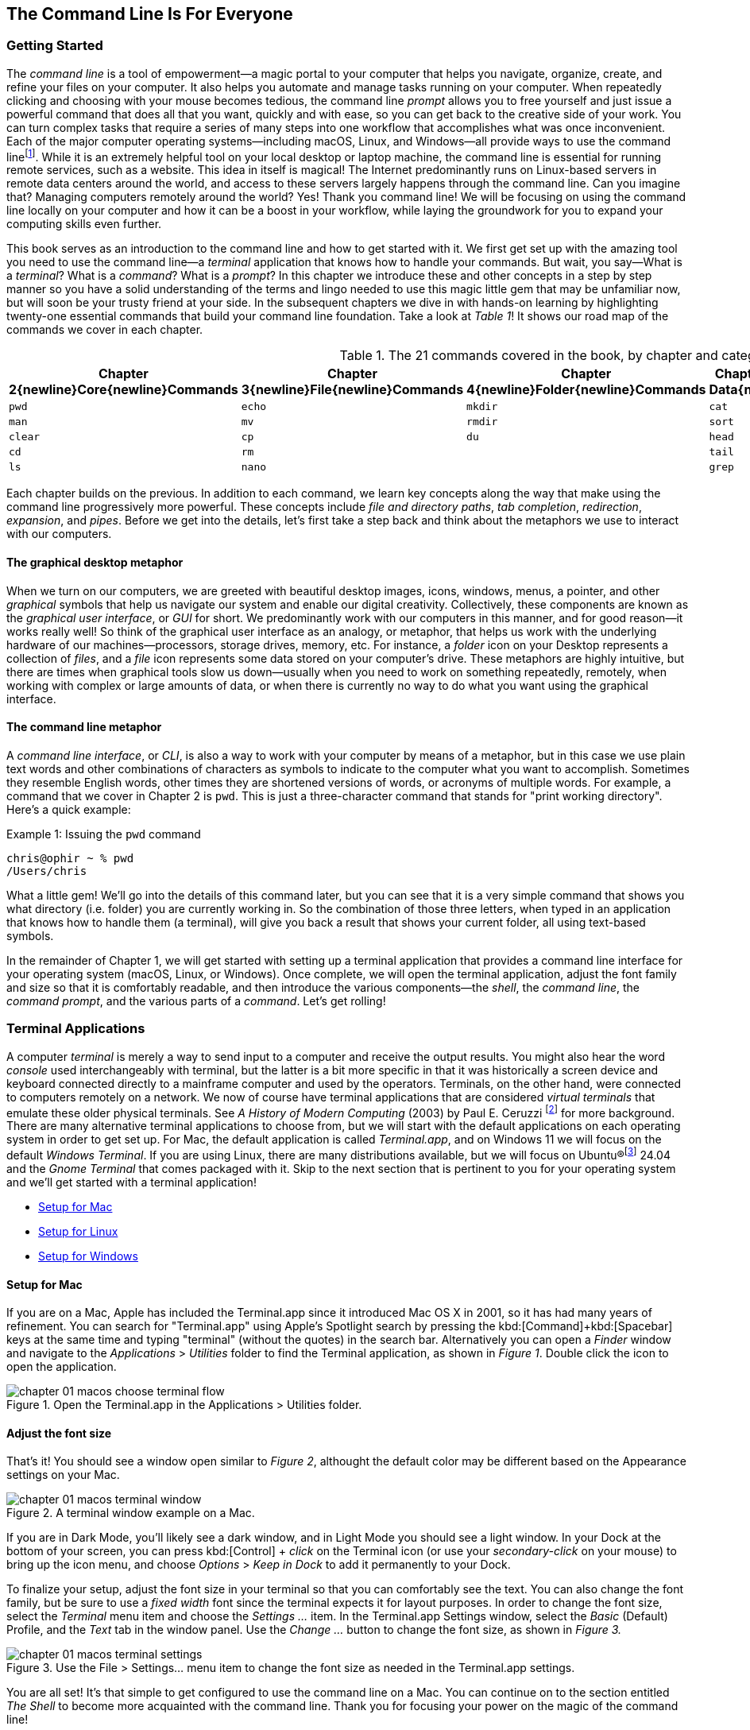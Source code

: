 == The Command Line Is For Everyone

===  Getting Started

The _command line_ is a tool of empowerment--a magic portal to your computer that helps you navigate, organize, create, and refine your files on your computer.  It also helps you automate and manage tasks running on your computer.  When repeatedly clicking and choosing with your mouse becomes tedious, the command line _prompt_ allows you to free yourself and just issue a powerful command that does all that you want, quickly and with ease, so you can get back to the creative side of your work.  You can turn complex tasks that require a series of many steps into one workflow that accomplishes what was once inconvenient.  Each of the major computer operating systems--including macOS, Linux, and Windows--all provide ways to use the command line{empty}footnote:[Before desktop computing arose, sending commands to a computer was the predominant way to work with them. The success of the UNIX operating system developed by AT&T Bell Laboratories inspired the development of Linux, the architecture of macOS, and later Windows Subsytem for Linux.  We focus on commands in these Unix-like systems.].  While it is an extremely helpful tool on your local desktop or laptop machine, the command line is essential for running remote services, such as a website.  This idea in itself is magical! The Internet predominantly runs on Linux-based servers in remote data centers around the world, and access to these servers largely happens through the command line.  Can you imagine that? Managing computers remotely around the world? Yes! Thank you command line!  We will be focusing on using the command line locally on your computer and how it can be a boost in your workflow, while laying the groundwork for you to expand your computing skills even further.

This book serves as an introduction to the command line and how to get started with it.  We first get set up with the amazing tool you need to use the command line--a _terminal_ application that knows how to handle your commands.  But wait, you say--What is a _terminal_?  What is a _command_?  What is a _prompt_?  In this chapter we introduce these and other concepts in a step by step manner so you have a solid understanding of the terms and lingo needed to use this magic little gem that may be unfamiliar now, but will soon be your trusty friend at your side. In the subsequent chapters we dive in with hands-on learning by highlighting twenty-one essential commands that build your command line foundation.  Take a look at _Table 1_! It shows our road map of the commands we cover in each chapter.

.The 21 commands covered in the book, by chapter and category.
[%header,cols="^1m,^1m,^1m,^1m,^1m"]
|===
| Chapter 2{newline}Core{newline}Commands 
| Chapter 3{newline}File{newline}Commands 
| Chapter 4{newline}Folder{newline}Commands 
| Chapter 5{newline}Text Data{newline}Commands 
| Chapter 6{newline}Utility{newline}Commands

|pwd   |echo  |mkdir |cat  |less
|man   |mv    |rmdir |sort |history
|clear |cp    |du    |head |open 
|cd    |rm    |      |tail |
|ls    |nano  |      |grep |
|===

Each chapter builds on the previous. In addition to each command, we learn key concepts along the way that make using the command line progressively more powerful.  These concepts include _file and directory paths_, _tab completion_, _redirection_, _expansion_, and _pipes_.  Before we get into the details, let's first take a step back and think about the metaphors we use to interact with our computers.

==== The graphical desktop metaphor

When we turn on our computers, we are greeted with beautiful desktop images, icons, windows, menus, a pointer, and other _graphical_ symbols that help us navigate our system and enable our digital creativity.  Collectively, these components are known as the _graphical user interface_, or _GUI_ for short.  We predominantly work with our computers in this manner, and for good reason--it works really well!  So think of the graphical user interface as an analogy, or metaphor, that helps us work with the underlying hardware of our machines--processors, storage drives, memory, etc. For instance, a _folder_ icon on your Desktop represents a collection of _files_, and a _file_ icon represents some data stored on your computer's drive. These metaphors are highly intuitive, but there are times when graphical tools slow us down--usually when you need to work on something repeatedly, remotely, when working with complex or large amounts of data, or when there is currently no way to do what you want using the graphical interface.

==== The command line metaphor

A _command line interface_, or _CLI_, is also a way to work with your computer by means of a metaphor, but in this case we use plain text words and other combinations of characters as symbols to indicate to the computer what you want to accomplish.  Sometimes they resemble English words, other times they are shortened versions of words, or acronyms of multiple words.  For example, a command that we cover in Chapter 2 is `pwd`.  This is just a three-character command that stands for "print working directory".  Here's a quick example:

.Issuing the `pwd` command
[source, console, caption="Example {counter:listing-counter}: "]
----
chris@ophir ~ % pwd
/Users/chris
----

What a little gem!  We'll go into the details of this command later, but you can see that it is a very simple command that shows you what directory (i.e. folder) you are currently working in.  So the combination of those three letters, when typed in an application that knows how to handle them (a terminal), will give you back a result that shows your current folder, all using text-based symbols.

In the remainder of Chapter 1, we will get started with setting up a terminal application  that provides a command line interface for your operating system (macOS, Linux, or Windows).  Once complete, we will open the terminal application, adjust the font family and size so that it is comfortably readable, and then introduce the various components--the _shell_, the _command line_, the _command prompt_, and the various parts of a _command_.  Let's get rolling!

=== Terminal Applications

A computer _terminal_ is merely a way to send input to a computer and receive the output results.  You might also hear the word _console_ used interchangeably with terminal, but the latter is a bit more specific in that it was historically a screen device and keyboard connected directly to a mainframe computer and used by the operators.  Terminals, on the other hand, were connected to computers remotely on a network.  We now of course have terminal applications that are considered _virtual terminals_ that emulate these older physical terminals.  See _A History of Modern Computing_ (2003) by Paul E. Ceruzzi {empty}footnote:[Ceruzzi, Paul E.. A History of Modern Computing. United Kingdom: February, 2003. https://mitpress.mit.edu/9780262532037/a-history-of-modern-computing/] for more background.  There are many alternative terminal applications to choose from, but we will start with the default applications on each operating system in order to get set up.  For Mac, the default application is called _Terminal.app_, and on Windows 11 we will focus on the default _Windows Terminal_.  If you are using Linux, there are many distributions available, but we will focus on Ubuntu(R){empty}footnote:[Ubuntu and Canonical are registered trademarks of Canonical Ltd.] 24.04 and the _Gnome Terminal_ that comes packaged with it.  Skip to the next section that is pertinent to you for your operating system and we'll get started with a terminal application! 

* <<setup-for-macos>>
* <<setup-for-linux>>
* <<setup-for-windows>>

<<<
[#setup-for-macos]
==== Setup for Mac

If you are on a Mac, Apple has included the Terminal.app since it introduced Mac OS X in 2001, so it has had many years of refinement.  You can search for "Terminal.app" using Apple's Spotlight search by pressing the kbd:[Command]+kbd:[Spacebar] keys at the same time and typing "terminal" (without the quotes) in the search bar. Alternatively you can open a _Finder_ window and navigate to the _Applications_ > _Utilities_ folder to find the Terminal application, as shown in _Figure 1_.  Double click the icon to open the application.

image::chapter-01-macos-choose-terminal-flow.png[title="Open the Terminal.app in the Applications > Utilities folder.",pdfwidth=100%]

==== Adjust the font size

That's it! You should see a window open similar to _Figure 2_, althought the default color may be different based on the Appearance settings on your Mac.

image::chapter-01-macos-terminal-window.png[title="A terminal window example on a Mac.",pdfwidth=100%]

If you are in Dark Mode, you'll likely see a dark window, and in Light Mode you should see a light window.  In your Dock at the bottom of your screen, you can press kbd:[Control] + _click_ on the Terminal icon (or use your _secondary-click_ on your mouse) to bring up the icon menu, and choose _Options_ > _Keep in Dock_ to add it permanently to your Dock.  

To finalize your setup, adjust the font size in your terminal so that you can comfortably see the text.  You can also change the font family, but be sure to use a _fixed width_ font since the terminal expects it for layout purposes.  In order to change the font size, select the _Terminal_ menu item and choose the _Settings ..._ item.  In the Terminal.app Settings window, select the _Basic_ (Default) Profile, and the _Text_ tab in the window panel.  Use the _Change ..._ button to change the font size, as shown in _Figure 3._

image::chapter-01-macos-terminal-settings.png[title="Use the File > Settings... menu item to change the font size as needed in the Terminal.app settings.",pdfwidth=100%]

You are all set! It's that simple to get configured to use the command line on a Mac.  You can continue on to the section entitled _The Shell_ to become more acquainted with the command line.  Thank you for focusing your power on the magic of the command line!

<<<
[#setup-for-linux]
==== Setup for Linux

Getting set up on Linux is quite easy as well.  On Ubuntu 24.04, the default desktop manager is Gnome. To search for applications, similar to Apple's Spotlight function, press the kbd:[Super] key next to the kbd:[Alt] key on your keyboard.

NOTE: If you are on a Windows-branded machine, the kbd:[Super] key may have the Windows logo on it.  It's also called the kbd:[System] key.  If you have Linux installed on Mac hardware, this is the kbd:[Command] key.

In the search box, type "terminal" (without the quotes), and the default Terminal application icon should be in view.  Click on that icon to open the application.  You're all set! Once open, you may want to right click on the icon in the _Dash_ (i.e. the Application Dock), and choose the _Pin to Dash_ menu item so that you have quick access to the Terminal application.  See _Figure 4_ showing how to search for applications on the Ubuntu Linux Desktop.

image::chapter-01-linux-terminal-search.png[title="Search for the Terminal application on Ubuntu Linux.", pdfwidth=100%]

Great! Now that you have the Terminal application running, you should see a window similar to _Figure 5_.  Your colors may be different depending on your Appearance settings, but you will either see a Light Mode or Dark Mode window.

image::chapter-01-linux-terminal-window.png[title="A terminal window example on Ubuntu Linux.", pdfwidth=100%]

==== Adjust the font size

To finalize your setup, adjust the font size in your terminal so that you can comfortably see the text.  You can also change the font family, but be sure to use a _fixed width_ font since the terminal expects it for layout purposes.  In order to change the font size, select the menu button in the top window bar and choose the _Preferences_ item.  In the Terminal Preferences window, select the _Unnamed_ (Default) Profile, and the _Text_ tab in the window panel.  Use the _Custom font_ checkbox and then the font button to change the font size, as shown in _Figure 6._

image::chapter-01-linux-terminal-preferences.png[title="Change the font size as needed in the Terminal preferences.", pdfwidth=100%]

That's it!  It's that simple to get set up to use the command line on Ubuntu Linux.  You can continue on to the section entitled _The Shell_ onto become more acquainted with the command line.  Thank you for taking the next step as a command line magician!

<<<
[#setup-for-windows]
==== Setup for Windows

The Microsoft Windows operating system has a rich history, but one that is diiferent from the Unix-like operating systems of macOS and Linux.  Because of the low-level differences in the systems, Microsoft has created a component called the _Windows Subsytem for Linux_, otherwise known as _WSL_.  WSL provides those of us using Windows an integrated system with a full Linux command line environment.  In this section, we will complete the following list:

[sidebar]
--

. Open the Windows Terminal application as an Administrator.
. Install the Windows Subsystem for Linux component.
- Install a distribution of Ubuntu Linux.
- Restart the computer.
. Enable the Windows Subsystem for Linux required features.
- Restart the computer.
. Set up Ubuntu Linux in Windows Terminal
- Open the Windows Terminal application.
- Open an Ubuntu Linux tab.
- Create a Linux user and password.
. Adjust the terminal font size as needed.

--

After the Windows Subsystem for Linux installation, the Windows Terminal application will have built-in support and integration for WSL, and will give you a full Linux environment to work with.  So let's get started!

==== Open the Windows Terminal application

Windows Subsystem for Linux is considered a developer tool, and as such, the recommended way to install it is by issuing a command in the terminal application as an Administrator of the computer.  To get started, click on the Windows Start menu icon in the Windows Taskbar, or press the kbd:[Super] key on your keyboard.

NOTE: As mentioned before, the kbd:[Super] key may have the Windows logo on it, and is usually next to the kbd:[Alt] key.

In the search bar, type "Terminal" (without the quotes).  You should see a search result with the Windows Terminal icon.  As shown in _Figure 7_, choose the _Run as Administrator_ option in the details pane for the Terminal application.

image::chapter-01-windows-search-terminal.png[title="Search for Windows Terminal application and run it as an administrator.", pdfwidth=100%]

When run as an Administrator, you will see a dialog asking you to make changes to your system, so be sure to choose "Yes" to continue.  A terminal window should open and look similar to the window in Figure 8, although the colors may be different depending on your Appearance settings.  The Terminal "Powershell" profile usually defaults to a dark background color.  To keep this application readily available, _right-click_ on the Windows Terminal icon you see in the taskbar, and choose the _Pin to taskbar_ menu item.

==== Install Windows Subsystem for Linux

To install WSL using Windows Terminal, click inside the terminal window and type `wsl --install`, where there is a single space between the `wsl` and the `--install` parts, and press the kbd:[Return] key, as shown in _Figure 8_.  By running this command, Windows will first download the latest version of the Windows Subsystem for Linux component, and will install the component.  It will also install files that are part of the Virtual Machine Platform component that WSL needs for integrating with the operating system.  Once finished, it will prompt you to restart your machine, so do that now.

image::chapter-01-windows-install-wsl.png[title="Run the `wsl --install` command in the Windows Terminal application.", pdfwidth=100%]

==== Enable the Windows Subsystem for Linux required features

Once rebooted, you will need to ensure that the WSL components are enabled.  To do so, click on the Windows Start menu icon in the Windows Taskbar, or press the kbd:[Super] key on your keyboard.  In the search bar, type "Turn Windows features" (without the quotes).  As shown in _Figure 9_, you should see a search result with a Control Panel option for "Turn Windows features on or off".  Click on this option to open the features dialog, and scroll down in the dialog toward the bottom.

image::chapter-01-windows-search-features.png[title="Use Windows Search to open the 'Turn Windows Features on or off' Control Panel.", pdfwidth=100%]

As shown in _Figure 10_, ensure that the "Virtual Machine Platform" and the "Windows Subsystem for Linux" items are checked.  After closing this dialog box, Windows will enable these components, and will prompt you to restart your machine.

[.center]
image::chapter-01-windows-enable-features.png[title="Enable the Virtual Machine Platform and Windows Subsystem for Linux components in the Control Panel.", pdfwidth=75%] 

==== Set up Ubuntu Linux in Windows Terminal

Great, the underlying components are now installed! It's now time to set up Ubuntu Linux using the Windows Terminal application.  So, open the Windows Terminal application again, either from your taskbar or the Windows Start menu.  By default, it will open with a Windows PowerShell profile tab.  As shown in _Figure 11_, click on the down-arrow icon next to the '+' icon at the top of the window to open a new tab, and select the Ubuntu profile item.  

[.center]
image::chapter-01-windows-terminal-choose-ubuntu-profile.png[title="Open an Ubuntu Linux profile using the drop-down icon in the Windows Terminal tab bar (next to the + sign.)", pdfwidth=75%] 

This will initiate the Windows Subsystem for Linux, and will start Ubuntu Linux.  It will take a few minutes to initialize, but will then prompt you to create a UNIX username (i.e. Linux username). You can use the same name as your Windows user name, or a different one.  After entering your name, and pressing the kbd:[Return] key, it will then prompt you for a password.  Type in a password of your choosing, and also write it down.

NOTE: As you type in the password field, your typing will not be visible, which is typical behavior for command line password entry.

Confirm your password a second time when prompted, and your Linux environment will be set up for you! Once the text has stopped scrolling in the window, you will have a fully-functional Linux command line, similar to what is shown in _Figure 12_.

image::chapter-01-windows-configure-ubuntu-linux.png[title="A complete Linux command line running within Windows.", pdfwidth=100%]

==== Adjust the font size

To finalize your setup, adjust the font size in your terminal so that you can comfortably see the text. You can also change the font family, but be sure to use a fixed width font since the terminal expects it for layout purposes. In order to change the font size, click on the drop-down icon in the tab bar again, and choose the _Settings_ item in the menu.  This opens a new tab in the Windows Terminal with the settings for the application, and the settings for each profile, including the Ubuntu profile.  In the sidebar on the left, scroll down and click on the Ubuntu profile, as shown in _Figure 13_. The Ubuntu profile settings will appear in the right window pane.  Scroll down in this pane, and choose the _Appearance_ section. 

image::chapter-01-windows-terminal-choose-ubuntu-appearance.png[title="To change the font size, first open the Terminal Settings and choose the Ubuntu profile's Appearance section.", pdfwidth=100%]

This opens a dialog that allows you to change the font size as needed. See the example in _Figure 14_ for changing the font size.  Once finished, close the Appearance dialog and click the _Save_ button at the bottom of the Settings tab, as shown in _Figure 14_, and then close the Settings tab.

image::chapter-01-windows-terminal-settings-ubuntu-change-font.png[title="Adjust the font size as needed, and click on the Save button to save the profile changes.", pdfwidth=100%]

Congratulations!  You are ready to continue with your command line journey in the next section to learn about the concept of _The Shell_!  Thank you for building your magic command line skills!

<<<
=== The Shell

Now that you have set up a working terminal application, you are well on your way to using the command line with ease!  To help with some of the terminology, let's first discuss what a _shell_ is.  In the course of your work, someone may say "Open up a terminal", "Open up a console", or "Open up a shell".  As we mentioned before, these terms are often used interchangeably.  However, let's touch on the idea of a shell in more detail.

When you open your terminal application, a number of things happen in the background to set up your environment, such as loading your default settings profile.  As part of this process, the terminal will start another process called a _shell interpreter_{emdash}which is a program running invisibly in the background--that is waiting for your command to be typed. When you do type the command and hit the kbd:[Return] key, the shell program kicks into gear, interprets all of the text that you entered, and runs the command like a programming language.  In fact, you are actually writing commands in what is called a _shell language_!

Here's the same example as _Example 1_, but with a comment added to the command:

.Issuing the `pwd` command with a comment
[source, console, caption="Example {counter:listing-counter}: "]
----
chris@ophir ~ % pwd # Issue the pwd command
/Users/chris
----

Notice that the `+pwd+` characters are followed by a space, then a `+#+` (hashtag) symbol, and then another space and the comment sentence.  The shell interpreter evaluates everything in the command, and validates it based on the shell language rules.  In this case, we just learned that you can issue a command, followed by a `+#+` (hashtag) character and any other written comment, and the shell will ignore any characters to the right of the hashtag because it knows it is a comment, and will proceed to give you back a result.

The take home message here is that the shell interpreter is doing the heavy lifting behind the scenes, and there are many variants of these interpreters. The earliest shell interpreter is attributed to Louis Pouzin in 1964 for the CTSS/Multics operating system.{empty}footnote:[See https://multicians.org/shell.html]  Since 1979 the UNIX operating system included the default shell interpreter called `+sh+`, and a free version of it is still the default on Linux and Mac.  That said, there has been immense improvements to shell programming languages since the 1970s, and many different interpreters, with new features, have been written and shipped with various operating systems.  To name a few, there is `+ksh+`, `+csh+`, `+bash+`, and `+zsh+`.{empty}footnote:[The Bourne shell (sh) was wriiten by Stephen Bourne at Bell Labs for UNIX and was released in 1979.  Also at Bell Labs, David Korn created Korn Shell (ksh) which was released in 1983 for UNIX. An alternative for sh called CShell (csh) was written by Bill Joy at the University of California Berkeley for BSD UNIX, and Brian Fox wrote the Bourne Again Shell (bash), which is an open source rewrite of the Bourne Shell.  In 1990, Paul Falstad released zsh as an open source program.]  On modern versions of Linux, the default shell tends to be `+bash+`, and on a Mac it is now `+zsh+`.  For the purposes of this handbook, we'll see that these shells all work similarly if not identically in some cases.  In the next section, we'll take a closer look at the _command prompt_, but know that the shell interpreter is the workhorse behind your magic commands!

=== The Command Prompt

We are now familiar with opening a terminal application, which in turn spins up a shell interpreter to handle your commands behind the scenes.  Now let's familiarize ourselves with the idea of the _command prompt_, which is your go-to location for typing in commands.  Once your terminal application has opened, you are presented with an almost empty window, with a few characters written at the top. These characters are followed by the _cursor_, which is some sort of flashing--or not flashing--block character, underscore or other inviting symbol that ever so subtly evokes "type here".  Collectively, all of these characters are considered the command prompt--dutifully waiting for you to enter a command.  See _Figure 15_ for a labeled diagram of a typical command line.

image::chapter-01-command-line-example.svg[title="A typical command line, with an example of a default `+zsh+` command prompt, showing the user name, the computer host name, the current folder (`+~+`), and the `+%+` sign, followed by a block cursor.", pdfwidth=100%]

The command prompt on modern systems tend to include your user name, followed by an `+@+` (at) symbol, followed by the network host name of your computer.  There is usually some kind of delimiter character (a space or colon), followed by a `+~+` (tilda) character (which, as we discuss later, represents your home folder). Lastly, you will see either a `+$+` (dollar sign) character (for `+bash+` shells) or a `+%+` (percent) character (for `+zsh+` shells).  Command prompts can be customized to your liking--modern prompts can be very colorful and include a lot of information, or can be bare bones, depending on your preferences.  Take a look at _Example 3_ for various command line prompt examples.

<<<
.Examples of various command line prompts.
[source, console, caption="Example {counter:listing-counter}: "]
----
chris@ophir ~ % █  <1>
chris@nuthatch:~$ █  <2>
root@nuthatch:~# ▏  <3>
>_  <4>
#  <5>
----
<1> A `+zsh+` prompt with username, hostname, current folder, a `+%+` symbol, with a block cursor
<2> A `+bash+` prompt with username, hostname, current folder, a `+$+` symbol, with a block cursor
<3> An administrator prompt with username, hostname, current folder, a `+#+` symbol, with a line cursor
<4> A minimalist prompt with a `+>+` (chevron) symbol and an `+_+` (underscore) cursor
<5> A typical root prompt (administrator) with a `+#+` symbol

What character shows up in the prompt is configurable, and some people prefer having a minimalist prompt with just a `+>+` (chevron) symbol, with no username or other information.  The command prompt tends to be on the very first line of your terminal window.  The combination of the command prompt, and this imaginary first line of text at the top of your window, is considered the _command line_.  This is your magic portal that gives you superpowers with your computer, which we will see in the following chapters.

NOTE: On Unix-like operating systems like macOS and Linux, an account for the administrator (also called the super-user, or root), conventionally is denoted by a `+#+` (hashtag) symbol in the command prompt rather than a `+$+` (dollar) or `+%+` (percent) sign, which denote a regular user.  This reminds you to be cautious when issuing commands as the administrator.

=== The Parts of a Command

In the previous sections we've had a brief look at a very simple command called `+pwd+`, and we will discuss it further in _Chapter 2. Core Commands_.  But to learn about the parts of a command, and to get a feel for command line syntax, let's look at an imaginary command called `+catdb+`, which is shown in _Figure 16_.  The command stands for "cat database", and so you could imagine that we have a database of cat information stored within it, and the `+catdb+` command allows us to work with the database.  In fact, one way to work with it is to search the database and filter the results based on some criteria.  The command even has some built-in options to return very popular results, like only returning kitten records, and cute ones at that, given we are in the Internet Age.  The command can also save your search records to a file of your choosing, so you can share your kitten pictures and details with friends.  So, given our fictitious `+catdb+` command, let's discuss the parts of a typical command that are shown in _Figure 16_.

image::chapter-01-command-parts.svg[title="The labeled parts of a command and the command's arguments, including a subcommand, option, long option, option value, and operand.", pdfwidth=100%]

We start with the _command name_ itself, `+catdb+`.  To be able to run this command, it has to be installed on your system, and located in a folder that is well-known to your shell interpreter.{empty}footnote:[Shell interpreters have a concept of a PATH variable, which contains a list of folders that it will consult in order to find the command you want to run.]  Let's assume that our `+catdb+` command is installed correctly.  Next, notice that there is a _space_ character after the command itself, and in between the other parts of the full command.  This is very important, because the space character acts as a boundary between the command parts, and the shell interpreter will parse the command parts based on these spaces.  If you have two or more consecutive spaces between command parts, the shell interpreter treats them as a single space combined, so don't worry about having extra spaces. But yes, be sure to use a space between the parts of a command.

TIP:  When working with file names that have spaces in the name, use either double-quote or single-quote characters around the file name to tell the shell to treat the spaces as part of the file name.  For instance, use **"**the best cats.txt**"** or **'**kittens are awesome.jpg**'** if there are spaces in the file name.

After you've typed the command name, you then type the space-separated list of _command arguments_.  Command arguments are a way to adjust the behavior of your command, and in the case of our imaginary `+catdb+` command, we pass in a _subcommand_ called `+search+`, to tell the `+catdb+` command that we'd like to query the database.  The twenty-one fundamental commands we cover in the book don't make use of subcommands, but it's good to know that other commands do use them.

NOTE: It's important to note that all of the all of the characters we type on the command line are case-sensitive, so `+catdb search+` is all lowercase.  Most commands tend to be lowercase, but it's not a steadfast rule.  Commands can be created with both uppercase and lowercase, and numbers in them as well.

So after our first command argument called `+search+`, notice the `+-v+` argument, which is next in line after the required space character.  This is known as a _command option_, which can also be called a _flag_, or a _switch_.  Command options are like the knobs or dials on a coffee maker that let you adjust the settings and refine how the coffee turns out. The `+-+` (dash) character before the `+v+` is what tells the shell interpreter that this is a command option, and it will treat it as such.  In our `+catdb+` scenario, the `+-v+` option means that we want it to return _verbose_ output, meaning that we want all the cat details we can get from the database.  It's very common for commands to have a `+-v+` option that is a request for verbose output, but note that the `+-v+` option is command-specific, so it could mean something entirely different when used with a different command.  The way to know what options are available for a command is to read the _manual page_ that explains how the command works and what it expects.  We will cover this topic in _Chapter 2. Core Commands_.

Now we know that you can pass single-letter options to a command, and that the meaning of the option might not be entirely apparent.  So a second and more expressive way to modify the command is with _long options_, such as the `+--only-kittens=true+` command argument in our imaginary scenario.  Long options spell out how they modify the command and can be easier to read, but are longer to type.  In this case, the long option is `+--only-kittens+`, and the `+--+` (double dash) is the indicator to the shell that this is an option.  The `+=true+` portion is setting an _option value_, meaning that the command has a setting of `+only-kittens+` (for the search), and the value will be set to `+true+`.  So long options are helpful for readability, short options are quick and easy once you are familiar with the command.  Both can potentially take option values, but are not required.  For instance, the command may set a verbosity level with `+-v 8+` where the option value could be a number from 1 to 10.  Commands often offer both a short option and a long option at the same time.  For instance, `+-h+` and `+--help+` will often be available and will both print out a short synopsis of how to use the command and what all the options are.

NOTE: While we are focused on the short and long option styles, note that you may also see options like `+-help+` which has the single `+-+` (dash) of a short option and a full word like a long option.  This format is valid as well, but read the manual for the command to know what is expected.

We now come to the last argument of our `+catdb+` command, which is `+-o kittens.txt+`.  This is a short option that means "write the _output_ to the given file name", and so our `+catdb+` command will create a file called `+kittens.txt+` that contains the results of our search, likely with plenty of cat-friendly information.  The file name that we pass in is a type of argument called an _operand_, meaning that it is being acted upon in some way by the command, which is the _operator_.  Arguments that refer to the output, or results-side of the command are usually considered operands.  This is a fine detail, but just know that the terms _arguments_ and _operands_ are at times used interchangeably.

We have made it to the very end our command, where we see the kbd:[Return] key symbol.  Commands are executed at the point where you press the kbd:[Return] key, so be sure to do so when you've finished writing your command.  When you do, in this case, kitten information will be written to the `+kittens.txt+` file, and you would also normally see additional information printed to your terminal screen in the lines below your command.  So that's it!  These are the general parts of a command we use on the command line, but what if our command is super long?  Will it wrap to the next line?  Will it still be readable?  Let's discuss those topics.

=== Single Line and Multi-Lined Commands

A lot of commands can be short and sweet, like the `+pwd+` command we've seen in the previous sections.  But many commands have a lot of options available to modify the command and refine the results that are returned.  Some commands include dozens of options, and it may be helpful to use many of them at once.  So our command will often not fit on a single line of text available in your terminal window, unless you have a very large screen and can widen the terminal window.  So, we'll often see commands wrap to the second and third line of the window, as depicted in _Example 4_.

.A long command example with many options that wraps to the second line.
[source, console, caption="Example {counter:listing-counter}: "]
----
chris@ophir ~ %  catdb search -v --only-kittens=true --breeds "Maine Coon, Persian, Siamese, Domestic Shorthair, Bengal" -o kittens.txt
----

Having the command wrap to the next line can work just fine, and will only be executed when you press the kbd:[Return] key.  But there are times when the command gets very long and complex, and you just want to clean it up.  We have the power! You can use a `+\+` (backslash) character followed by the `kbd:[Return]` key which is used as an _escape character_. The shell interpreter will ignore the kbd:[Return] keypress.  You can use the `+\+` (backslash) character as many times as needed to make your single-line command a tidy _multi-line command_, as is shown in _Example 5_.

.A multi-line command example with options split across lines with a `+\+` (backslash) character.
[source, console, caption="Example {counter:listing-counter}: "]
----
chris@nuthatch:~$ catdb search -v \
> --only-kittens=true \
> --breeds "Maine Coon, Persian, Siamese, Domestic Shorthair, Bengal" \
> -o kittens.txt
----

As you type this command, notice that the shell places the `+>+` (greater-than) character on the following line, indicating that it is waiting for the rest of the command to be typed.  Now, when you press the final kbd:[Return] key without a `+\+` (backslash) character, your command will execute.  Show all the cats!

When you are working with commands, you will notice that your mouse pointer has no effect on the position of your command line cursor, which takes a little getting used to!  For very long commands, either as single line or multi-line commands, there are times when you need to go back and edit a portion of the command that may have been mistyped, or you may want to change an option.  You can use your keyboard's kbd:[&nbsp;◂&nbsp;] left arrow and kbd:[&nbsp;▸&nbsp;] right arrow keys to move the cursor to the left and right, and the kbd:[Delete] key will delete characters at the cursor.  Take some time to familiarize yourself with moving left and right along your command.

Of course, this can become tedious when you have a very long command and need to edit an option that is close to the beginning of the command, and your cursor is near the end.  But wait, there's a handy trick!  You can use the kbd:[Control]+kbd:[a] key combination to skip the cursor to the beginning of your command!  To be specific--while holding the kbd:[Control] key, also type the kbd:[a] key, and zoom--your cursor has raced to the beginning of the command!  Likewise, you can use the kbd:[Control]+kbd:[e] key combination to skip the cursor back to the end of your command.  These two keyboard sequences can really speed up your command editing, when your commands get noticeably long.

TIP: Some shells also support the kbd:[Option]+kbd:[&nbsp;◂&nbsp;] left arrow key combination (or kbd:[Alt]+kbd:[&nbsp;◂&nbsp;]) to move the cursor word-by-word to the left, and the kbd:[Option]+kbd:[&nbsp;▸&nbsp;] right arrow key combination (or kbd:[Alt]+kbd:[&nbsp;▸&nbsp;]) to move the cursor word-by-word to the right.

As we type and execute commands with the return key, we inevitably issue a command that wasn't quite what we meant, but it was close!  Perhaps there was a single typo in the middle of the command.  Instead of re-typing the very long command again, you can use the kbd:[&nbsp;▴&nbsp;] up arrow key to scroll up to your previous command, and then edit it.  Yes! It's so easy!  In fact you can use the kbd:[&nbsp;▴&nbsp;] up arrow key multiple times to scroll through your command history, and can use the kbd:[&nbsp;▾&nbsp;] down arrow key multiple times to scroll back to your more recent commands. Amazing!

All of these key combinations can be a game changer with command line productivity, so practice using them often, and they will become second nature.  With dedication and repetition, using the command line will become extremely familiar, and you'll notice how rapidly you can get things accomplished without leaving your keyboard.  We're just getting started!

<<<
=== Command Line Interfaces are Awesome!

Our computers are wonderful tools for creativity, particularly due to the graphical user interface metaphor that helps us navigate our machines.  And now, as we familiarize ourselves with the command line interface, we see that the terminal application can become our trusty friend and a powerful addition to our toolbox. The command line helps us uncover seemingly secret functionality on our computers by using text-based commands to orchestrate our work in a concise and effective manner.  In this chapter we have learned how to access a terminal application on Mac, Linux, and Windows.  We now have a solid understanding of a shell interpreter that handles the commands we type, what a command prompt is, and how to construct a command with command arguments and the various styles of command options.  We now know how to edit single and multi-line commands, and how to move our cursor within our commands with ease.  These concepts set the foundation for the upcoming chapters where we learn individual commands that enable us to navigate our computers, create and manage files and folders, and work with our data files in ways that are often impossible with a graphical approach.  The command line is truly a tool of empowerment, and a magic portal into your machine.  In _Chapter 2. Core Commands_, we will get hands on experience with navigation commands, and will begin to traverse our files and folders with ease, while getting to know the structure of our storage file systems in better detail.  Let's go!


